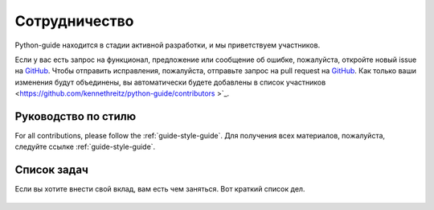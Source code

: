 ##############
Сотрудничество
##############

.. image:: /_static/photos/33573769116_49c1ef51e7_k_d.jpg

Python-guide находится в стадии активной разработки, и мы приветствуем участников.

Если у вас есть запрос на функционал, предложение или сообщение об ошибке,
пожалуйста, откройте новый issue на GitHub_. Чтобы отправить исправления,
пожалуйста, отправьте запрос на pull request на GitHub_.
Как только ваши изменения будут объединены, вы автоматически будете добавлены в
список участников <https://github.com/kennethreitz/python-guide/contributors >`_.

********************
Руководство по стилю
********************

For all contributions, please follow the :ref:`guide-style-guide`.
Для получения всех материалов, пожалуйста, следуйте ссылке :ref:`guide-style-guide`.

.. _todo-list-ref:


************
Список задач
************

Если вы хотите внести свой вклад, вам есть чем заняться. Вот краткий список дел.

    .. include:: ../../TODO.rst


.. _GitHub: https://github.com/kennethreitz/python-guide/
.. _todo: https://github.com/kennethreitz/python-guide/blob/master/TODO.rst
